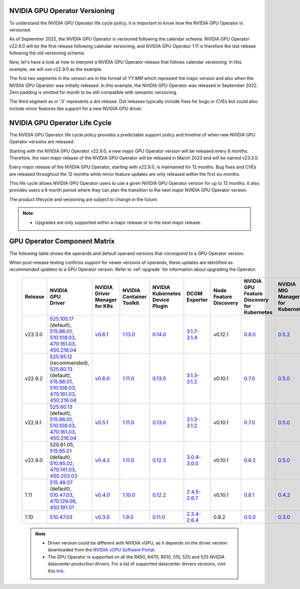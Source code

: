 .. Date: September 25 2022
.. Author: ebohnhorst

.. _gpu-operator-life-cycle-policy:

.. _operator-versioning:

NVIDIA GPU Operator Versioning
----

To understand the NVIDIA GPU Operator life cycle policy, it is important to know how the NVIDIA GPU Operator is versioned.

As of September 2022, the NVIDIA GPU Operator is versioned following the calendar schema. NVIDIA GPU Operator v22.9.0 will be the first release following calendar versioning, and NVIDIA GPU Operator 1.11 is therefore the last release following the old versioning schema.

Now, let's have a look at how to interpret a NVIDIA GPU Operator release that follows calendar versioning. In this example, we will use v22.9.0 as the example.

The first two segments in the version are in the format of `YY.MM` which represent the major version and also when the NVIDIA GPU Operator was initially released. In this example, the NVIDIA GPU Operator was released in September 2022. Zero padding is omitted for month to be still compatible with semantic versioning.

The third segment as in '.0' represents a dot release. Dot releases typically include fixes for bugs or CVEs but could also include minor features like support for a new NVIDIA GPU driver.


.. _operator_life_cycle_policy:

NVIDIA GPU Operator Life Cycle
------------------------------

The NVIDIA GPU Operator life cycle policy provides a predictable support policy and timeline of when new NVIDIA GPU Operator versions are released.

Starting with the NVIDIA GPU Operator v22.9.0, a new major GPU Operator version will be released every 6 months.
Therefore, the next major release of the NVIDIA GPU Operator will be released in March 2023 and will be named v23.3.0.

Every major release of the NVIDIA GPU Operator, starting with v22.9.0, is maintained for 12 months.
Bug fixes and CVEs are released throughout the 12 months while minor feature updates are only released within the first six months.

This life cycle allows NVIDIA GPU Operator users to use a given NVIDIA GPU Operator version for up to 12 months.
It also provides users a 6 month period where they can plan the transition to the next major NVIDIA GPU Operator version.

The product lifecycle and versioning are subject to change in the future.

.. note::

    - Upgrades are only supported within a major release or to the next major release.


.. _operator-component-matrix:

GPU Operator Component Matrix
-----------------------------

The following table shows the operands and default operand versions that correspond to a GPU Operator version.

When post-release testing confirms support for newer versions of operands, these updates are identified as *recommended updates* to a GPU Operator version.
Refer to :ref:`upgrade` for information about upgrading the Operator.

  .. list-table::
      :header-rows: 1
      :align: center

      * - Release
        - | NVIDIA
          | GPU
          | Driver
        - | NVIDIA Driver
          | Manager for K8s
        - | NVIDIA
          | Container
          | Toolkit
        - | NVIDIA Kubernetes
          | Device Plugin
        - DCGM Exporter
        - | Node Feature
          | Discovery
        - | NVIDIA GPU Feature
          | Discovery for Kubernetes
        - | NVIDIA MIG Manager
          | for Kubernetes
        - DCGM
        - | Validator for
          | NVIDIA GPU Operator
        - | NVIDIA KubeVirt
          | GPU Device Plugin
        - | NVIDIA vGPU
          | Device Manager
        - NVIDIA GDS Driver

      * - v23.3.0
        - | `525.105.17 <https://docs.nvidia.com/datacenter/tesla/tesla-release-notes-525-105-17/index.html>`_ (default),
          | `515.86.01 <https://docs.nvidia.com/datacenter/tesla/tesla-release-notes-515-86-01/index.html>`_,
          | `510.108.03 <https://docs.nvidia.com/datacenter/tesla/tesla-release-notes-510-108-03/index.html>`_,
          | `470.161.03 <https://docs.nvidia.com/datacenter/tesla/tesla-release-notes-470-161-03/index.html>`_,
          | `450.216.04 <https://docs.nvidia.com/datacenter/tesla/tesla-release-notes-450-216-04/index.html>`_
        - `v0.6.1 <https://ngc.nvidia.com/catalog/containers/nvidia:cloud-native:k8s-driver-manager>`_
        - `1.13.0 <https://github.com/NVIDIA/nvidia-container-toolkit/releases>`_
        - `0.14.0 <https://github.com/NVIDIA/k8s-device-plugin/releases>`_
        - `3.1.7-3.1.4 <https://github.com/NVIDIA/gpu-monitoring-tools/releases>`_
        -  v0.12.1
        - `0.8.0 <https://github.com/NVIDIA/gpu-feature-discovery/releases>`_
        - `0.5.2 <https://github.com/NVIDIA/mig-parted/tree/main/deployments/gpu-operator>`_
        - | `3.1.7-1 <https://docs.nvidia.com/datacenter/dcgm/latest/release-notes/changelog.html>`_ (default),
        - v22.3.0
        - `v1.2.1 <https://github.com/NVIDIA/kubevirt-gpu-device-plugin>`_
        - v0.2.1
        - `2.14.13 <https://github.com/NVIDIA/gds-nvidia-fs/releases>`_

      * - v22.9.2
        - | `525.85.12 <https://docs.nvidia.com/datacenter/tesla/tesla-release-notes-525-85-12/index.html>`_ (recommended),
          | `525.60.13 <https://docs.nvidia.com/datacenter/tesla/tesla-release-notes-525-60-13/index.html>`_ (default),
          | `515.86.01 <https://docs.nvidia.com/datacenter/tesla/tesla-release-notes-515-86-01/index.html>`_,
          | `510.108.03 <https://docs.nvidia.com/datacenter/tesla/tesla-release-notes-510-108-03/index.html>`_,
          | `470.161.03 <https://docs.nvidia.com/datacenter/tesla/tesla-release-notes-470-161-03/index.html>`_,
          | `450.216.04 <https://docs.nvidia.com/datacenter/tesla/tesla-release-notes-450-216-04/index.html>`_
        - `v0.6.0 <https://ngc.nvidia.com/catalog/containers/nvidia:cloud-native:k8s-driver-manager>`_
        - `1.11.0 <https://github.com/NVIDIA/nvidia-container-toolkit/releases>`_
        - `0.13.0 <https://github.com/NVIDIA/k8s-device-plugin/releases>`_
        - `3.1.3-3.1.2 <https://github.com/NVIDIA/gpu-monitoring-tools/releases>`_
        -  v0.10.1
        - `0.7.0 <https://github.com/NVIDIA/gpu-feature-discovery/releases>`_
        - `0.5.0 <https://github.com/NVIDIA/mig-parted/tree/master/deployments/gpu-operator>`_
        - | `3.1.6 <https://docs.nvidia.com/datacenter/dcgm/latest/release-notes/changelog.html>`_ (recommended),
          | `3.1.3-1 <https://docs.nvidia.com/datacenter/dcgm/latest/release-notes/changelog.html>`_ (default)
        - v22.9.1
        - `v1.2.1 <https://github.com/NVIDIA/kubevirt-gpu-device-plugin>`_
        - v0.2.0
        - `2.14.13 <https://github.com/NVIDIA/gds-nvidia-fs/releases>`_

      * - v22.9.1
        - | `525.60.13 <https://docs.nvidia.com/datacenter/tesla/tesla-release-notes-525-60-13/index.html>`_ (default),
          | `515.86.01 <https://docs.nvidia.com/datacenter/tesla/tesla-release-notes-515-86-01/index.html>`_,
          | `510.108.03 <https://docs.nvidia.com/datacenter/tesla/tesla-release-notes-510-108-03/index.html>`_,
          | `470.161.03 <https://docs.nvidia.com/datacenter/tesla/tesla-release-notes-470-161-03/index.html>`_,
          | `450.216.04 <https://docs.nvidia.com/datacenter/tesla/tesla-release-notes-450-216-04/index.html>`_
        - `v0.5.1 <https://ngc.nvidia.com/catalog/containers/nvidia:cloud-native:k8s-driver-manager>`_
        - `1.11.0 <https://github.com/NVIDIA/nvidia-container-toolkit/releases>`_
        - `0.13.0 <https://github.com/NVIDIA/k8s-device-plugin/releases>`_
        - `3.1.3-3.1.2 <https://github.com/NVIDIA/gpu-monitoring-tools/releases>`_
        -  v0.10.1
        - `0.7.0 <https://github.com/NVIDIA/gpu-feature-discovery/releases>`_
        - `0.5.0 <https://github.com/NVIDIA/mig-parted/tree/master/deployments/gpu-operator>`_
        - `3.1.3-1 <https://docs.nvidia.com/datacenter/dcgm/latest/release-notes/changelog.html>`_
        - v22.9.1
        - `v1.2.1 <https://github.com/NVIDIA/kubevirt-gpu-device-plugin>`_
        - v0.2.0
        - `2.14.13 <https://github.com/NVIDIA/gds-nvidia-fs/releases>`_

      * - v22.9.0
        - | 520.61.05,
          | `515.65.01 <https://docs.nvidia.com/datacenter/tesla/tesla-release-notes-515-65-01/index.html>`_ (default),
          | `510.85.02 <https://docs.nvidia.com/datacenter/tesla/tesla-release-notes-510-85-02/index.html>`_,
          | `470.141.03 <https://docs.nvidia.com/datacenter/tesla/tesla-release-notes-470-141-03/index.html>`_,
          | `450.203.03 <https://docs.nvidia.com/datacenter/tesla/tesla-release-notes-450-203-03/index.html>`_
        - `v0.4.2 <https://ngc.nvidia.com/catalog/containers/nvidia:cloud-native:k8s-driver-manager>`_
        - `1.11.0 <https://github.com/NVIDIA/nvidia-container-toolkit/releases>`_
        - `0.12.3 <https://github.com/NVIDIA/k8s-device-plugin/releases>`_
        - `3.0.4-3.0.0 <https://github.com/NVIDIA/gpu-monitoring-tools/releases>`_
        -  v0.10.1
        - `0.6.2 <https://github.com/NVIDIA/gpu-feature-discovery/releases>`_
        - `0.5.0 <https://github.com/NVIDIA/mig-parted/tree/master/deployments/gpu-operator>`_
        - `3.0.4-1 <https://docs.nvidia.com/datacenter/dcgm/latest/release-notes/changelog.html>`_
        - v22.9.0
        - `v1.2.1 <https://github.com/NVIDIA/kubevirt-gpu-device-plugin>`_
        - v0.2.0
        - N/A

      * - 1.11
        - | `515.48.07 <https://docs.nvidia.com/datacenter/tesla/tesla-release-notes-515-48-07/index.html>`_ (default),
          | `510.47.03 <https://docs.nvidia.com/datacenter/tesla/tesla-release-notes-510-47-03/index.html>`_,
          | `470.129.06 <https://docs.nvidia.com/datacenter/tesla/tesla-release-notes-470-129-06/index.html>`_,
          | `450.191.01 <https://docs.nvidia.com/datacenter/tesla/tesla-release-notes-450-191-01/index.html>`_
        - `v0.4.0 <https://ngc.nvidia.com/catalog/containers/nvidia:cloud-native:k8s-driver-manager>`_
        - `1.10.0 <https://github.com/NVIDIA/nvidia-container-toolkit/releases>`_
        - `0.12.2 <https://github.com/NVIDIA/k8s-device-plugin/releases>`_
        - `2.4.5-2.6.7 <https://github.com/NVIDIA/gpu-monitoring-tools/releases>`_
        -  v0.10.1
        - `0.6.1 <https://github.com/NVIDIA/gpu-feature-discovery/releases>`_
        - `0.4.2 <https://github.com/NVIDIA/mig-parted/tree/master/deployments/gpu-operator>`_
        - `2.4.5-1 <https://docs.nvidia.com/datacenter/dcgm/latest/dcgm-release-notes/index.html>`_
        - v1.11.0
        - `v1.1.2 <https://github.com/NVIDIA/kubevirt-gpu-device-plugin>`_
        - v0.1.0
        - N/A

      * - 1.10
        - `510.47.03 <https://docs.nvidia.com/datacenter/tesla/tesla-release-notes-510-47-03/index.html>`_
        - `v0.3.0 <https://ngc.nvidia.com/catalog/containers/nvidia:cloud-native:k8s-driver-manager>`_
        - `1.9.0 <https://github.com/NVIDIA/nvidia-container-toolkit/releases>`_
        - `0.11.0 <https://github.com/NVIDIA/k8s-device-plugin/releases>`_
        - `2.3.4-2.6.4 <https://github.com/NVIDIA/gpu-monitoring-tools/releases>`_
        - 0.8.2
        - `0.5.0 <https://github.com/NVIDIA/gpu-feature-discovery/releases>`_
        - `0.3.0 <https://github.com/NVIDIA/mig-parted/tree/master/deployments/gpu-operator>`_
        - `2.3.4.1 <https://docs.nvidia.com/datacenter/dcgm/latest/dcgm-release-notes/index.html>`_
        - v1.10.0
        - N/A
        - N/A
        - N/A

  .. note::

      - Driver version could be different with NVIDIA vGPU, as it depends on the driver
        version downloaded from the `NVIDIA vGPU Software Portal  <https://nvid.nvidia.com/dashboard/#/dashboard>`_.
      - The GPU Operator is supported on all the R450, R470, R510, 515, 520 and 525 NVIDIA datacenter production drivers. For a list of supported
        datacenter drivers versions, visit this `link <https://docs.nvidia.com/datacenter/tesla/drivers/index.html#cuda-drivers>`_.
